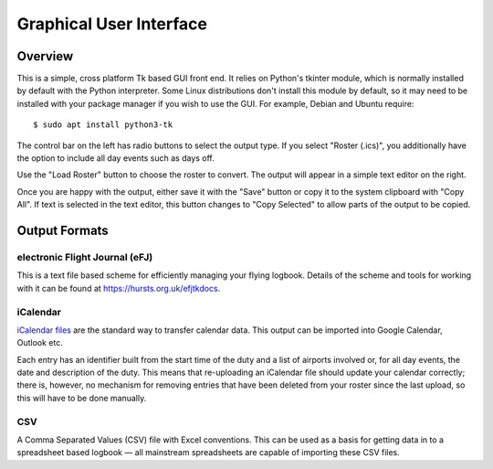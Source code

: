 Graphical User Interface
========================

Overview
--------

This is a simple, cross platform Tk based GUI front end. It relies on Python's
tkinter module, which is normally installed by default with the Python
interpreter. Some Linux distributions don't install this module by default, so
it may need to be installed with your package manager if you wish to use the
GUI. For example, Debian and Ubuntu require::

  $ sudo apt install python3-tk

The control bar on the left has radio buttons to select the output type. If you
select "Roster (.ics)", you additionally have the option to include all day
events such as days off.

Use the "Load Roster" button to choose the roster to convert. The output will
appear in a simple text editor on the right.

Once you are happy with the output, either save it with the "Save" button or
copy it to the system clipboard with "Copy All". If text is selected in the text
editor, this button changes to "Copy Selected" to allow parts of the output to
be copied.

Output Formats
--------------

electronic Flight Journal (eFJ)
^^^^^^^^^^^^^^^^^^^^^^^^^^^^^^^

This is a text file based scheme for efficiently managing your flying logbook.
Details of the scheme and tools for working with it can be found at
https://hursts.org.uk/efjtkdocs.

iCalendar
^^^^^^^^^

`iCalendar files <https://icalendar.org>`_ are the standard way to transfer
calendar data. This output can be imported into Google Calendar, Outlook etc.

Each entry has an identifier built from the start time of the duty and a list of
airports involved or, for all day events, the date and description of the duty.
This means that re-uploading an iCalendar file should update your calendar
correctly; there is, however, no mechanism for removing entries that have been
deleted from your roster since the last upload, so this will have to be done
manually.

CSV
^^^

A Comma Separated Values (CSV) file with Excel conventions. This can be used as
a basis for getting data in to a spreadsheet based logbook — all mainstream
spreadsheets are capable of importing these CSV files.
